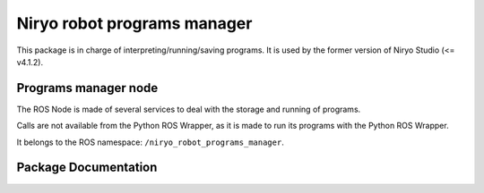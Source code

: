 Niryo robot programs manager
############################

This package is in charge of interpreting/running/saving programs.
It is used by the former version of Niryo Studio (<= v4.1.2).


Programs manager node
*********************

The ROS Node is made of several services to deal with the storage and running of
programs.

Calls are not available from the Python ROS Wrapper, as it is made to run its programs
with the Python ROS Wrapper.

It belongs to the ROS namespace: |namespace_emphasize|.

Package Documentation
*********************

.. rosdoc:: /niryo_robot_programs_manager
    :description_file: packages/descriptions.yaml
    :package_path_for_rosdoc_lite: ../niryo_robot_programs_manager
    :can_be_simulated:
    :launchfile_path: ../niryo_robot_programs_manager/launch/programs_manager.launch

.. |namespace_emphasize| replace:: ``/niryo_robot_programs_manager``